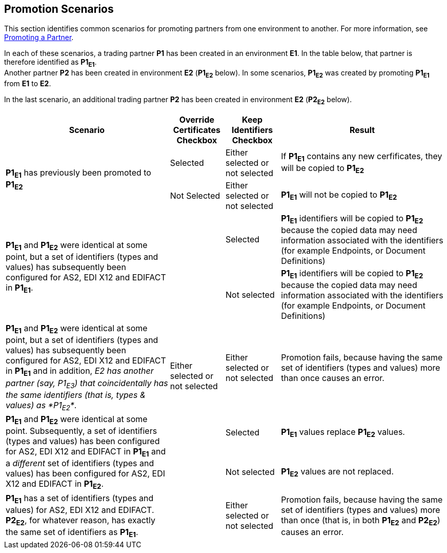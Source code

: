 == Promotion Scenarios

This section identifies common scenarios for promoting partners from one environment to another. For more information, see  link:/anypoint-b2b/configure-trading-partners#promoting-a-partner[Promoting a Partner].


In each of these scenarios, a trading partner *P1* has been created in an environment *E1*. In the table below, that partner is therefore identified as *P1~E1~*. +
Another partner *P2* has been created in environment *E2* (*P1~E2~* below). In some scenarios, *P1~E2~* was created by promoting *P1~E1~* from *E1* to *E2*.

In the last scenario, an additional trading partner *P2* has been created in environment *E2* (*P2~E2~* below).


[%header,cols="3,1,1,3"]
|===

|Scenario
|Override +
Certificates +
Checkbox
|Keep +
Identifiers +
Checkbox
|Result

.2+.^|*P1~E1~* has previously been promoted to *P1~E2~*
|Selected
|Either selected or not selected
|If *P1~E1~* contains any new cerfificates, they will be copied to *P1~E2~*

|Not Selected
|Either selected or not selected
|*P1~E1~* will not be copied to *P1~E2~*



.2+.^|*P1~E1~* and *P1~E2~* were identical at some point, but a set of identifiers (types and values) has subsequently been configured for AS2, EDI X12 and EDIFACT in *P1~E1~*.
.6+.^|Either selected or not selected
|Selected
|*P1~E1~* identifiers will be copied to *P1~E2~* because the copied data may need  information associated with the identifiers (for example Endpoints, or Document Definitions)

|Not selected
|*P1~E1~* identifiers will be copied to *P1~E2~* because the copied data may need  information associated with the identifiers (for example Endpoints, or Document Definitions)



|*P1~E1~* and *P1~E2~* were identical at some point, but a set of identifiers (types and values) has subsequently been configured for AS2, EDI X12 and EDIFACT in *P1~E1~* and in addition, _E2 has another partner (say, P1~E3~) that coincidentally has the same identifiers (that is, types & values) as *P1~E2~*_.
|Either selected or not selected
|Promotion fails, because having the same set of identifiers (types and values) more than once causes an error.



.2+.^|*P1~E1~* and *P1~E2~* were identical at some point. Subsequently, a set of identifiers (types and values) has  been configured for AS2, EDI X12 and EDIFACT in *P1~E1~* and a _different_ set  of identifiers (types and values) has  been configured for AS2, EDI X12 and EDIFACT in *P1~E2~*.
|Selected
|*P1~E1~* values replace *P1~E2~* values.


|Not selected
|*P1~E2~* values are not replaced.



|*P1~E1~* has a set of identifiers (types and values) for AS2, EDI X12 and EDIFACT. +
*P2~E2~*, for whatever reason, has exactly the same set of identifiers as *P1~E1~*.
|Either selected or not selected
|Promotion fails, because having the same set of identifiers (types and values) more than once (that is, in both *P1~E2~* and *P2~E2~*) causes an error.



|===
